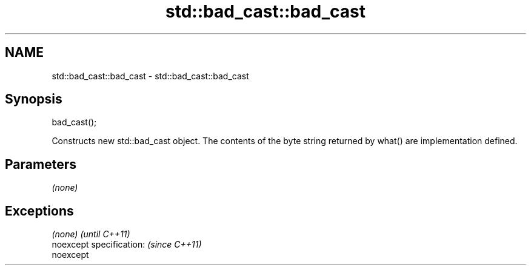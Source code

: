 .TH std::bad_cast::bad_cast 3 "2020.03.24" "http://cppreference.com" "C++ Standard Libary"
.SH NAME
std::bad_cast::bad_cast \- std::bad_cast::bad_cast

.SH Synopsis

  bad_cast();

  Constructs new std::bad_cast object. The contents of the byte string returned by what() are implementation defined.

.SH Parameters

  \fI(none)\fP

.SH Exceptions


  \fI(none)\fP                  \fI(until C++11)\fP
  noexcept specification: \fI(since C++11)\fP
  noexcept




